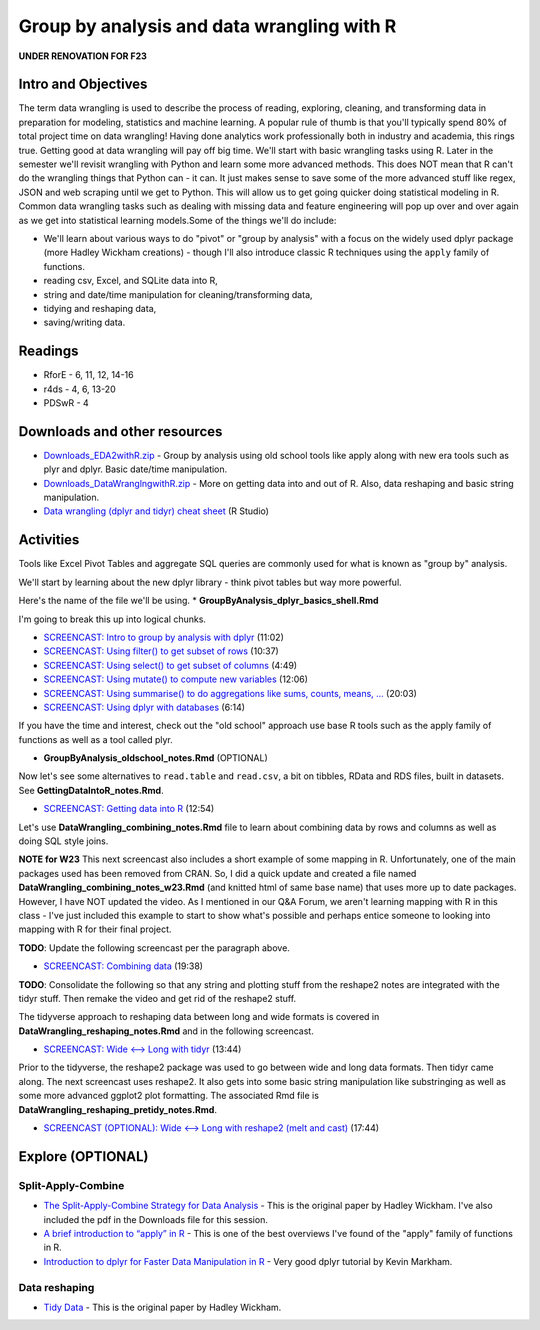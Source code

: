 *******************************************
Group by analysis and data wrangling with R
*******************************************

**UNDER RENOVATION FOR F23**

Intro and Objectives
====================

The term data wrangling is used to describe the process of reading, exploring, cleaning, and transforming data in preparation for modeling, statistics and machine learning. A popular rule of thumb is that you'll typically spend 80% of total project time on data wrangling! Having done analytics work professionally both in industry and academia, this rings true. Getting good at data wrangling will pay off big time. We'll start with basic wrangling tasks using R. Later in the semester we'll revisit wrangling with Python and learn some more advanced methods. This does NOT mean that R can't do the wrangling things that Python can - it can. It just makes sense to save some of the more advanced stuff like regex, JSON and web scraping until we get to Python. This will allow us to get going quicker doing statistical modeling in R.  Common data wrangling tasks such as dealing with missing data and feature engineering will pop up over and over again as we get into statistical learning models.Some of the things we'll do include:

* We'll learn about various ways to do "pivot" or "group by analysis" with a focus on the widely used dplyr package (more Hadley Wickham creations) - though I'll also introduce classic R techniques using the ``apply`` family of functions.
* reading csv, Excel, and SQLite data into R,
* string and date/time manipulation for cleaning/transforming data,
* tidying and reshaping data,
* saving/writing data.
   
Readings
========

* RforE - 6, 11, 12, 14-16
* r4ds - 4, 6, 13-20
* PDSwR - 4

Downloads and other resources
=============================

* `Downloads_EDA2withR.zip <https://drive.google.com/file/d/1fmlP-7M5ZIrXnl758TdYr3-LRquZGAZz/view?usp=sharing>`_ - Group by analysis using old school tools like apply along with new era tools such as plyr and dplyr. Basic date/time manipulation.
* `Downloads_DataWranglngwithR.zip <https://drive.google.com/file/d/1dcMv6dDsTLaduOzuu49_2PS9IbX0OEPT/view?usp=sharing>`_ - More on getting data into and out of R. Also, data reshaping and basic string manipulation.
* `Data wrangling (dplyr and tidyr) cheat sheet <http://www.rstudio.com/wp-content/uploads/2015/02/data-wrangling-cheatsheet.pdf>`_ (R Studio)

Activities
================================

Tools like Excel Pivot Tables and aggregate SQL queries are commonly used for what
is known as "group by" analysis.

We'll start by learning about the new dplyr library - think pivot tables but way more powerful.

Here's the name of the file we'll be using. 
* **GroupByAnalysis_dplyr_basics_shell.Rmd**

I'm going to break this up into logical chunks.

* `SCREENCAST: Intro to group by analysis with dplyr <https://youtu.be/8RHmJ7hZEF8>`_ (11:02)
* `SCREENCAST: Using filter() to get subset of rows <https://youtu.be/0UU-qTEoXGc>`_ (10:37)
* `SCREENCAST: Using select() to get subset of columns <https://youtu.be/CKtpVAvMM5M>`_ (4:49)
* `SCREENCAST: Using mutate() to compute new variables <https://youtu.be/kHxvpXG_bKw>`_ (12:06)
* `SCREENCAST: Using summarise() to do aggregations like sums, counts, means, ... <https://youtu.be/XT87NVdGw5Q>`_ (20:03)
* `SCREENCAST: Using dplyr with databases <https://youtu.be/Kp8Utack4MI>`_ (6:14)

If you have the time
and interest, check out
the "old school" approach use base R tools such as the apply family
of functions as well as a tool called plyr. 

* **GroupByAnalysis_oldschool_notes.Rmd** (OPTIONAL)

Now let's see some alternatives to ``read.table`` and ``read.csv``, a bit on tibbles, RData and RDS files, built in datasets. See **GettingDataIntoR_notes.Rmd**.

* `SCREENCAST: Getting data into R <https://youtu.be/iV5DX1oiTcs>`_ (12:54)

Let's use **DataWrangling_combining_notes.Rmd** file to learn about combining data by rows and columns as well as doing SQL style joins. 

**NOTE for W23** This next screencast also includes a short example of some mapping in R. Unfortunately, one of the main packages used has been removed from CRAN. So, I did a quick update and created a file named **DataWrangling_combining_notes_w23.Rmd** (and knitted html of same base name) that uses
more up to date packages. However, I have NOT updated the video. As I mentioned in our
Q&A Forum, we aren't learning mapping with R in this class - I've just included this
example to start to show what's possible and perhaps entice someone to looking into
mapping with R for their final project.

**TODO**: Update the following screencast per the paragraph above.

* `SCREENCAST: Combining data <https://youtu.be/B_s7ajPY7n8>`_ (19:38)

**TODO**: Consolidate the following so that any string and plotting stuff from the reshape2 notes are integrated with the tidyr stuff. Then remake the video and get rid of the reshape2 stuff.

The tidyverse approach to reshaping data between long and wide formats is covered in **DataWrangling_reshaping_notes.Rmd** and
in the following screencast. 

* `SCREENCAST: Wide <--> Long with tidyr <https://youtu.be/_FbgFX_4fHI>`_ (13:44)

Prior to the tidyverse, the reshape2 package was used to go between wide and long data formats. Then tidyr came along. The next screencast uses reshape2. It also gets into some basic string manipulation like substringing as well as some more advanced ggplot2 plot formatting. The associated Rmd file is **DataWrangling_reshaping_pretidy_notes.Rmd**.

* `SCREENCAST (OPTIONAL): Wide <--> Long with reshape2 (melt and cast) <https://youtu.be/d00MoWdb7LQ>`_ (17:44)



Explore (OPTIONAL)
==================

Split-Apply-Combine
-------------------

* `The Split-Apply-Combine Strategy for Data Analysis <https://www.jstatsoft.org/article/view/v040i01>`_ - This is the original paper by Hadley Wickham. I've also included the pdf in the Downloads file for this session.
* `A brief introduction to “apply” in R <http://nsaunders.wordpress.com/2010/08/20/a-brief-introduction-to-apply-in-r/>`_ - This is one of the best overviews I've found of the "apply" family of functions in R.
* `Introduction to dplyr for Faster Data Manipulation in R <https://rpubs.com/justmarkham/dplyr-tutorial>`_ - Very good dplyr tutorial by Kevin Markham.


Data reshaping
--------------

* `Tidy Data <https://www.jstatsoft.org/article/view/v059i10/v59i10.pdf>`_ - This is the original paper by Hadley Wickham.

